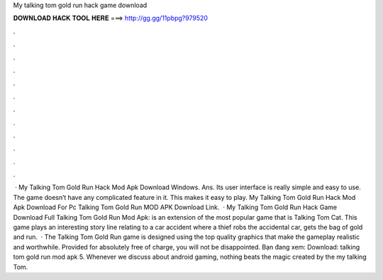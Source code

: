 My talking tom gold run hack game download

𝐃𝐎𝐖𝐍𝐋𝐎𝐀𝐃 𝐇𝐀𝐂𝐊 𝐓𝐎𝐎𝐋 𝐇𝐄𝐑𝐄 ===> http://gg.gg/11pbpg?979520

.

.

.

.

.

.

.

.

.

.

.

.

 · My Talking Tom Gold Run Hack Mod Apk Download Windows. Ans. Its user interface is really simple and easy to use. The game doesn’t have any complicated feature in it. This makes it easy to play. My Talking Tom Gold Run Hack Mod Apk Download For Pc Talking Tom Gold Run MOD APK Download Link.  · My Talking Tom Gold Run Hack Game Download Full Talking Tom Gold Run Mod Apk: is an extension of the most popular game that is Talking Tom Cat. This game plays an interesting story line relating to a car accident where a thief robs the accidental car, gets the bag of gold and run.  · The Talking Tom Gold Run game is designed using the top quality graphics that make the gameplay realistic and worthwhile. Provided for absolutely free of charge, you will not be disappointed. Bạn đang xem: Download: talking tom gold run mod apk 5. Whenever we discuss about android gaming, nothing beats the magic created by the my talking Tom.